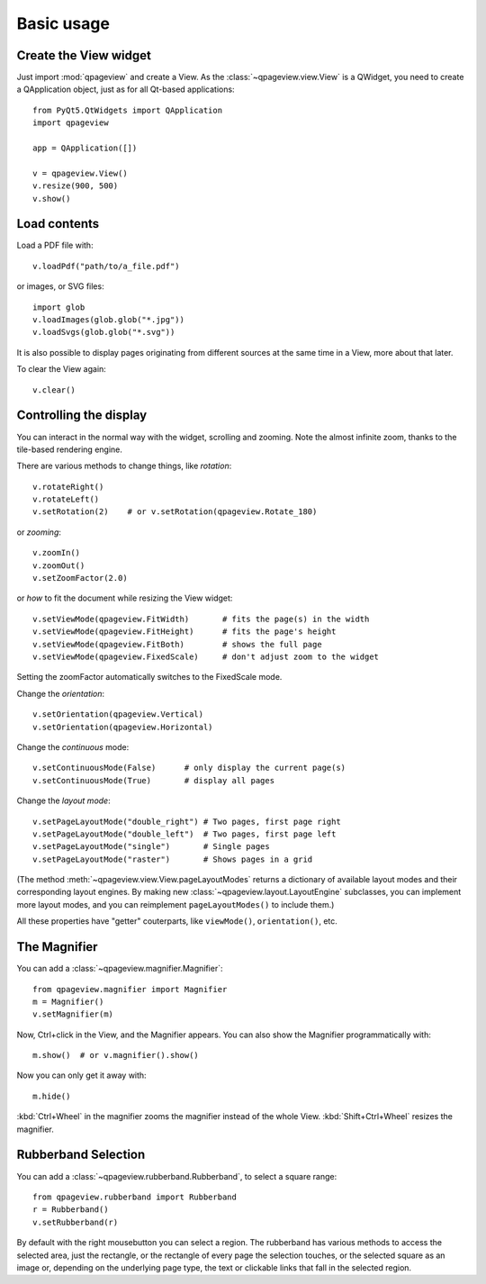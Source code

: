 Basic usage
===========

Create the View widget
~~~~~~~~~~~~~~~~~~~~~~

Just import :mod:`qpageview` and create a View. As the
:class:`~qpageview.view.View` is a QWidget, you need to create a QApplication
object, just as for all Qt-based applications::

    from PyQt5.QtWidgets import QApplication
    import qpageview

    app = QApplication([])

    v = qpageview.View()
    v.resize(900, 500)
    v.show()


Load contents
~~~~~~~~~~~~~

Load a PDF file with::

    v.loadPdf("path/to/a_file.pdf")

or images, or SVG files::

    import glob
    v.loadImages(glob.glob("*.jpg"))
    v.loadSvgs(glob.glob("*.svg"))

It is also possible to display pages originating from different sources
at the same time in a View, more about that later.

To clear the View again::

    v.clear()


Controlling the display
~~~~~~~~~~~~~~~~~~~~~~~

You can interact in the normal way with the widget, scrolling and zooming.
Note the almost infinite zoom, thanks to the tile-based rendering engine.

There are various methods to change things, like *rotation*::

    v.rotateRight()
    v.rotateLeft()
    v.setRotation(2)    # or v.setRotation(qpageview.Rotate_180)

or *zooming*::

    v.zoomIn()
    v.zoomOut()
    v.setZoomFactor(2.0)

or *how* to fit the document while resizing the View widget::

    v.setViewMode(qpageview.FitWidth)       # fits the page(s) in the width
    v.setViewMode(qpageview.FitHeight)      # fits the page's height
    v.setViewMode(qpageview.FitBoth)        # shows the full page
    v.setViewMode(qpageview.FixedScale)     # don't adjust zoom to the widget

Setting the zoomFactor automatically switches to the FixedScale mode.

Change the *orientation*::

    v.setOrientation(qpageview.Vertical)
    v.setOrientation(qpageview.Horizontal)

Change the *continuous* mode::

    v.setContinuousMode(False)      # only display the current page(s)
    v.setContinuousMode(True)       # display all pages

Change the *layout mode*::

    v.setPageLayoutMode("double_right") # Two pages, first page right
    v.setPageLayoutMode("double_left")  # Two pages, first page left
    v.setPageLayoutMode("single")       # Single pages
    v.setPageLayoutMode("raster")       # Shows pages in a grid

(The method :meth:`~qpageview.view.View.pageLayoutModes` returns a dictionary
of available layout modes and their corresponding layout engines. By making new
:class:`~qpageview.layout.LayoutEngine` subclasses, you can implement more
layout modes, and you can reimplement ``pageLayoutModes()`` to include them.)

All these properties have "getter" couterparts, like ``viewMode()``,
``orientation()``, etc.

The Magnifier
~~~~~~~~~~~~~

You can add a :class:`~qpageview.magnifier.Magnifier`::

    from qpageview.magnifier import Magnifier
    m = Magnifier()
    v.setMagnifier(m)

Now, Ctrl+click in the View, and the Magnifier appears.  You can also
show the Magnifier programmatically with::

    m.show()  # or v.magnifier().show()

Now you can only get it away with::

    m.hide()

:kbd:`Ctrl+Wheel` in the magnifier zooms the magnifier instead of the whole
View. :kbd:`Shift+Ctrl+Wheel` resizes the magnifier.

Rubberband Selection
~~~~~~~~~~~~~~~~~~~~

You can add a :class:`~qpageview.rubberband.Rubberband`, to select a square
range::

    from qpageview.rubberband import Rubberband
    r = Rubberband()
    v.setRubberband(r)

By default with the right mousebutton you can select a region. The rubberband
has various methods to access the selected area, just the rectangle, or the
rectangle of every page the selection touches, or the selected square as an
image or, depending on the underlying page type, the text or clickable links
that fall in the selected region.

